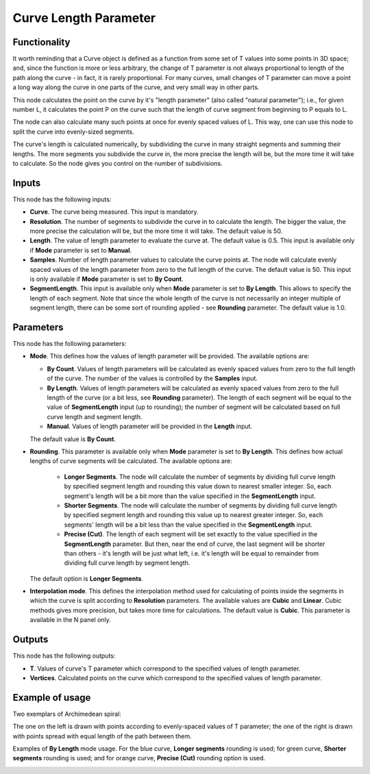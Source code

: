 Curve Length Parameter
======================

Functionality
-------------

It worth reminding that a Curve object is defined as a function from some set
of T values into some points in 3D space; and, since the function is more or
less arbitrary, the change of T parameter is not always proportional to length
of the path along the curve - in fact, it is rarely proportional. For many
curves, small changes of T parameter can move a point a long way along the
curve in one parts of the curve, and very small way in other parts.

This node calculates the point on the curve by it's "length parameter" (also
called "natural parameter"); i.e., for given number L, it calculates the point
P on the curve such that the length of curve segment from beginning to P equals
to L.

The node can also calculate many such points at once for evenly spaced values
of L. This way, one can use this node to split the curve into evenly-sized
segments.

The curve's length is calculated numerically, by subdividing the curve in many
straight segments and summing their lengths. The more segments you subdivide
the curve in, the more precise the length will be, but the more time it will
take to calculate. So the node gives you control on the number of subdivisions.


Inputs
------

This node has the following inputs:

* **Curve**. The curve being measured. This input is mandatory.
* **Resolution**. The number of segments to subdivide the curve in to calculate
  the length. The bigger the value, the more precise the calculation will be,
  but the more time it will take. The default value is 50.
* **Length**. The value of length parameter to evaluate the curve at. The
  default value is 0.5. This input is available only if **Mode** parameter is
  set to **Manual**.
* **Samples**. Number of length parameter values to calculate the curve points
  at. The node will calculate evenly spaced values of the length parameter from
  zero to the full length of the curve. The default value is 50. This input is
  only available if **Mode** parameter is set to **By Count**.
* **SegmentLength**. This input is available only when **Mode** parameter is
  set to **By Length**. This allows to specify the length of each segment. Note
  that since the whole length of the curve is not necessarily an integer
  multiple of segment length, there can be some sort of rounding applied - see
  **Rounding** parameter. The default value is 1.0.

Parameters
----------

This node has the following parameters:

* **Mode**. This defines how the values of length parameter will be provided.
  The available options are:

  * **By Count**. Values of length parameters will be calculated as evenly spaced
    values from zero to the full length of the curve. The number of the values
    is controlled by the **Samples** input.
  * **By Length**. Values of length parameters will be calculated as evenly
    spaced values from zero to the full length of the curve (or a bit less, see
    **Rounding** parameter). The length of each segment will be equal to the
    value of **SegmentLength** input (up to rounding); the number of segment
    will be calculated based on full curve length and segment length.
  * **Manual**. Values of length parameter will be provided in the **Length** input.

  The default value is **By Count**.

* **Rounding**. This parameter is available only when **Mode** parameter is set
  to **By Length**. This defines how actual lengths of curve segments will be
  calculated. The available options are:

   * **Longer Segments**. The node will calculate the number of segments by
     dividing full curve length by specified segment length and rounding this
     value down to nearest smaller integer. So, each segment's length will be a
     bit more than the value specified in the **SegmentLength** input.
   * **Shorter Segments**. The node will calculate the number of segments by
     dividing full curve length by specified segment length and rounding this
     value up to nearest greater integer. So, each segments' length will be a
     bit less than the value specified in the **SegmentLength** input.
   * **Precise (Cut)**. The length of each segment will be set exactly to the
     value specified in the **SegmentLength** parameter. But then, near the end
     of curve, the last segment will be shorter than others - it's length will
     be just what left, i.e. it's length will be equal to remainder from
     dividing full curve length by segment length.

  The default option is **Longer Segments**.

* **Interpolation mode**. This defines the interpolation method used for
  calculating of points inside the segments in which the curve is split
  according to **Resolution** parameters. The available values are **Cubic**
  and **Linear**. Cubic methods gives more precision, but takes more time for
  calculations. The default value is **Cubic**. This parameter is available in
  the N panel only.

Outputs
-------

This node has the following outputs:

* **T**. Values of curve's T parameter which correspond to the specified values
  of length parameter.
* **Vertices**. Calculated points on the curve which correspond to the
  specified values of length parameter.

Example of usage
----------------

Two exemplars of Archimedean spiral:

.. image:: https://user-images.githubusercontent.com/284644/77854328-14f09180-7203-11ea-9192-028621be3d95.png
  :target: https://user-images.githubusercontent.com/284644/77854328-14f09180-7203-11ea-9192-028621be3d95.png

The one on the left is drawn with points according to evenly-spaced values of T
parameter; the one of the right is drawn with points spread with equal length
of the path between them.

Examples of **By Length** mode usage. For the blue curve, **Longer segments**
rounding is used; for green curve, **Shorter segments** rounding is used; and
for orange curve, **Precise (Cut)** rounding option is used.

.. image:: https://user-images.githubusercontent.com/284644/207919660-9e9c364e-cd99-40c0-aca2-dfb47bebdc0c.png
  :target: https://user-images.githubusercontent.com/284644/207919660-9e9c364e-cd99-40c0-aca2-dfb47bebdc0c.png


